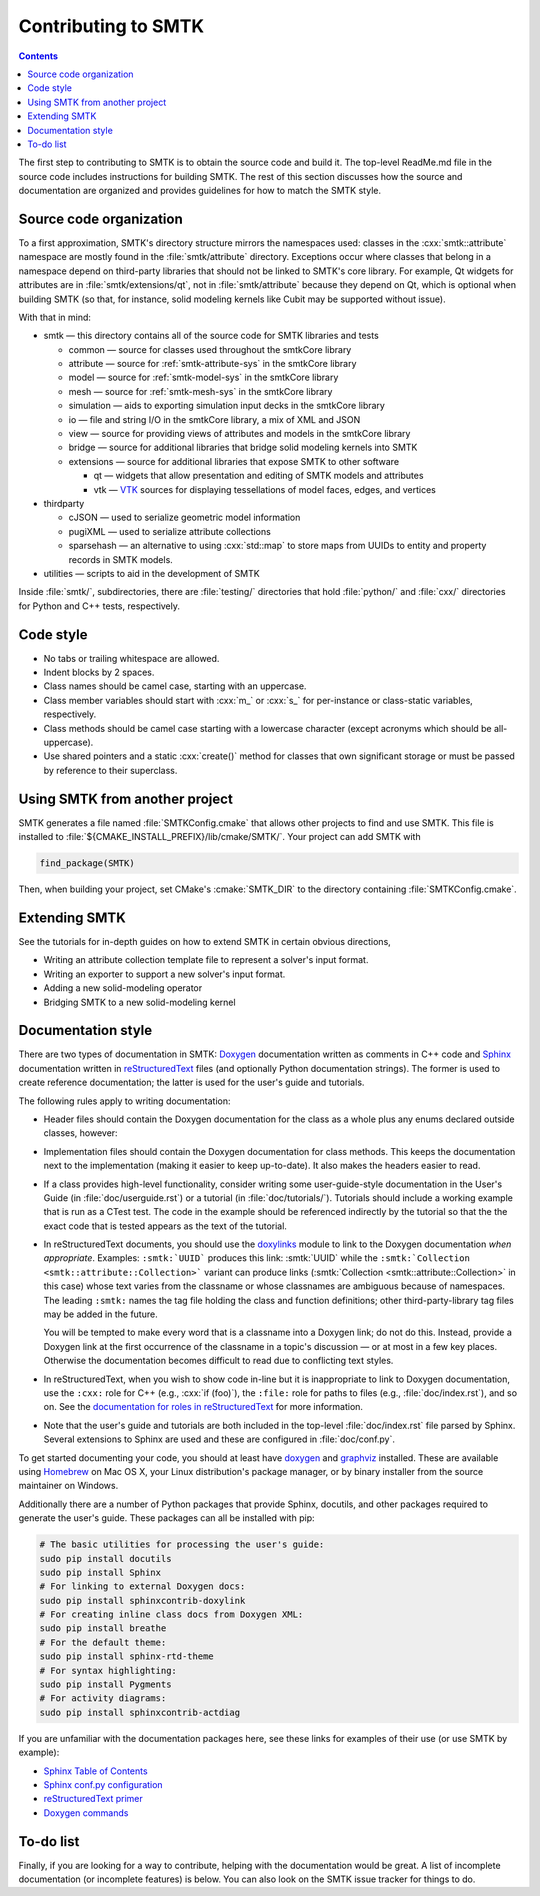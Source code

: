 .. _smtk-contributing:

********************
Contributing to SMTK
********************

.. role:: cxx(code)
   :language: c++

.. role:: cmake(code)
   :language: cmake

.. contents::

The first step to contributing to SMTK is to obtain the source code and build it.
The top-level ReadMe.md file in the source code includes instructions for building SMTK.
The rest of this section discusses how the source and documentation are organized
and provides guidelines for how to match the SMTK style.

Source code organization
========================

To a first approximation, SMTK's directory structure mirrors the namespaces used:
classes in the :cxx:`smtk::attribute` namespace are mostly found in the
:file:`smtk/attribute` directory.
Exceptions occur where classes that belong in a namespace depend on third-party libraries
that should not be linked to SMTK's core library.
For example, Qt widgets for attributes are in :file:`smtk/extensions/qt`, not in :file:`smtk/attribute`
because they depend on Qt, which is optional when building SMTK (so that, for instance,
solid modeling kernels like Cubit may be supported without issue).

With that in mind:

* smtk — this directory contains all of the source code for SMTK libraries and tests

  * common — source for classes used throughout the smtkCore library
  * attribute — source for :ref:`smtk-attribute-sys` in the smtkCore library
  * model — source for :ref:`smtk-model-sys` in the smtkCore library
  * mesh — source for :ref:`smtk-mesh-sys` in the smtkCore library
  * simulation — aids to exporting simulation input decks in the smtkCore library
  * io — file and string I/O in the smtkCore library, a mix of XML and JSON
  * view — source for providing views of attributes and models in the smtkCore library
  * bridge — source for additional libraries that bridge solid modeling kernels into SMTK
  * extensions — source for additional libraries that expose SMTK to other software

    * qt — widgets that allow presentation and editing of SMTK models and attributes
    * vtk — VTK_ sources for displaying tessellations of model faces, edges, and vertices

* thirdparty

  * cJSON — used to serialize geometric model information
  * pugiXML — used to serialize attribute collections
  * sparsehash — an alternative to using :cxx:`std::map` to store maps from UUIDs to entity and property records in SMTK models.

* utilities — scripts to aid in the development of SMTK


Inside :file:`smtk/`, subdirectories, there are :file:`testing/` directories that
hold :file:`python/` and :file:`cxx/` directories for Python and C++ tests, respectively.

Code style
==========

* No tabs or trailing whitespace are allowed.
* Indent blocks by 2 spaces.
* Class names should be camel case, starting with an uppercase.
* Class member variables should start with :cxx:`m_` or :cxx:`s_` for per-instance or class-static variables, respectively.
* Class methods should be camel case starting with a lowercase character (except acronyms which should be all-uppercase).
* Use shared pointers and a static :cxx:`create()` method for classes that own significant storage or must be passed by
  reference to their superclass.

Using SMTK from another project
===============================

SMTK generates a file named :file:`SMTKConfig.cmake` that allows other projects to find and use SMTK.
This file is installed to :file:`${CMAKE_INSTALL_PREFIX}/lib/cmake/SMTK/`.
Your project can add SMTK with

.. code:: cmake

    find_package(SMTK)

Then, when building your project, set CMake's :cmake:`SMTK_DIR` to the directory containing :file:`SMTKConfig.cmake`.

Extending SMTK
==============

See the tutorials for in-depth guides on how to extend SMTK
in certain obvious directions,

* Writing an attribute collection template file to represent a solver's input format.
* Writing an exporter to support a new solver's input format.
* Adding a new solid-modeling operator
* Bridging SMTK to a new solid-modeling kernel

Documentation style
===================

There are two types of documentation in SMTK:
Doxygen_ documentation written as comments in C++ code and
Sphinx_ documentation written in reStructuredText_ files (and optionally Python documentation strings).
The former is used to create reference documentation; the latter is used for the user's guide and tutorials.

The following rules apply to writing documentation:

* Header files should contain the Doxygen documentation for the class as a whole plus any enums declared outside classes, however:
* Implementation files should contain the Doxygen documentation for class methods.
  This keeps the documentation next to the implementation (making it easier to keep up-to-date).
  It also makes the headers easier to read.
* If a class provides high-level functionality, consider writing some user-guide-style documentation
  in the User's Guide (in :file:`doc/userguide.rst`) or a tutorial (in :file:`doc/tutorials/`).
  Tutorials should include a working example that is run as a CTest test.
  The code in the example should be referenced indirectly by the tutorial so that
  the the exact code that is tested appears as the text of the tutorial.
* In reStructuredText documents, you should use the doxylinks_ module to link to
  the Doxygen documentation *when appropriate*.
  Examples:
  ``:smtk:`UUID``` produces this link: :smtk:`UUID` while the
  ``:smtk:`Collection <smtk::attribute::Collection>``` variant can produce
  links (:smtk:`Collection <smtk::attribute::Collection>` in this case) whose text varies from the classname
  or whose classnames are ambiguous because of namespaces.
  The leading ``:smtk:`` names the tag file holding the class and function definitions;
  other third-party-library tag files may be added in the future.

  You will be tempted to make every word that is a classname into a Doxygen link; do not do this.
  Instead, provide a Doxygen link at the first occurrence of the classname in a topic's
  discussion — or at most in a few key places. Otherwise the documentation becomes difficult to read
  due to conflicting text styles.
* In reStructuredText, when you wish to show code in-line but it is inappropriate to link to Doxygen documentation,
  use the ``:cxx:`` role for C++ (e.g., :cxx:`if (foo)`), the ``:file:`` role for paths to files (e.g., :file:`doc/index.rst`), and so on.
  See the `documentation for roles in reStructuredText`_ for more information.
* Note that the user's guide and tutorials are both included in the top-level :file:`doc/index.rst` file
  parsed by Sphinx.
  Several extensions to Sphinx are used and these are configured in :file:`doc/conf.py`.

To get started documenting your code, you should at least have doxygen_ and graphviz_ installed.
These are available using Homebrew_ on Mac OS X, your Linux distribution's package manager, or by binary
installer from the source maintainer on Windows.

Additionally there are a number of Python packages that provide Sphinx, docutils, and other packages required
to generate the user's guide.
These packages can all be installed with pip:

.. highlight:: sh
.. code-block:: sh

  # The basic utilities for processing the user's guide:
  sudo pip install docutils
  sudo pip install Sphinx
  # For linking to external Doxygen docs:
  sudo pip install sphinxcontrib-doxylink
  # For creating inline class docs from Doxygen XML:
  sudo pip install breathe
  # For the default theme:
  sudo pip install sphinx-rtd-theme
  # For syntax highlighting:
  sudo pip install Pygments
  # For activity diagrams:
  sudo pip install sphinxcontrib-actdiag

If you are unfamiliar with the documentation packages here, see these links for examples of their use
(or use SMTK by example):

* `Sphinx Table of Contents <http://sphinx-doc.org/contents.html>`_
* `Sphinx conf.py configuration <http://sphinx-doc.org/config.html>`_
* `reStructuredText primer <http://sphinx-doc.org/rest.html>`_
* `Doxygen commands <http://www.stack.nl/~dimitri/doxygen/manual/index.html>`_


.. _doxygen: http://doxygen.org/
.. _doxylinks: https://pypi.python.org/pypi/sphinxcontrib-doxylink
.. _graphviz: http://graphviz.org/
.. _Homebrew: http://brew.sh/
.. _Sphinx: http://sphinx-doc.org/
.. _reStructuredText: http://docutils.sourceforge.net/rst.html
.. _VTK: http://vtk.org/
.. _documentation for roles in reStructuredText: http://sphinx-doc.org/markup/inline.html

To-do list
==========

Finally, if you are looking for a way to contribute,
helping with the documentation would be great.
A list of incomplete documentation (or incomplete features)
is below.
You can also look on the SMTK issue tracker for things to do.

.. todolist::
